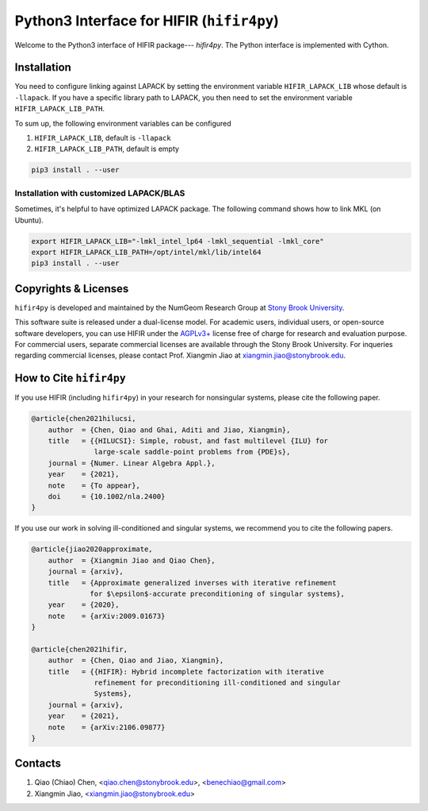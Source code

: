 Python3 Interface for HIFIR (``hifir4py``)
==========================================

.. image:: https://img.shields.io/badge/code%20style-black-000000.svg
    :target: https://github.com/psf/black

Welcome to the Python3 interface of HIFIR package--- *hifir4py*. The Python
interface is implemented with Cython.

Installation
-------------

You need to configure linking against LAPACK by setting the environment
variable ``HIFIR_LAPACK_LIB`` whose default is ``-llapack``. If you
have a specific library path to LAPACK, you then need to set the environment
variable ``HIFIR_LAPACK_LIB_PATH``.

To sum up, the following environment variables can be configured

1. ``HIFIR_LAPACK_LIB``, default is ``-llapack``
2. ``HIFIR_LAPACK_LIB_PATH``, default is empty

.. code:: console

    pip3 install . --user

Installation with customized LAPACK/BLAS
````````````````````````````````````````

Sometimes, it's helpful to have optimized LAPACK package. The following command
shows how to link MKL (on Ubuntu).

.. code:: console

    export HIFIR_LAPACK_LIB="-lmkl_intel_lp64 -lmkl_sequential -lmkl_core"
    export HIFIR_LAPACK_LIB_PATH=/opt/intel/mkl/lib/intel64
    pip3 install . --user

Copyrights & Licenses
---------------------

``hifir4py`` is developed and maintained by the NumGeom Research Group at
`Stony Brook University <https://www.stonybrook.edu>`_.

This software suite is released under a dual-license model. For academic users,
individual users, or open-source software developers, you can use HIFIR under
the `AGPLv3+ <https://www.gnu.org/licenses/agpl-3.0.en.html>`_ license free of
charge for research and evaluation purpose. For commercial users, separate
commercial licenses are available through the Stony Brook University.
For inqueries regarding commercial licenses, please contact
Prof. Xiangmin Jiao at xiangmin.jiao@stonybrook.edu.

How to Cite ``hifir4py``
------------------------

If you use HIFIR (including ``hifir4py``) in your research for nonsingular
systems, please cite the following paper.

.. code-block:: bibtex

    @article{chen2021hilucsi,
        author  = {Chen, Qiao and Ghai, Aditi and Jiao, Xiangmin},
        title   = {{HILUCSI}: Simple, robust, and fast multilevel {ILU} for
                   large-scale saddle-point problems from {PDE}s},
        journal = {Numer. Linear Algebra Appl.},
        year    = {2021},
        note    = {To appear},
        doi     = {10.1002/nla.2400}
    }

If you use our work in solving ill-conditioned and singular systems, we
recommend you to cite the following papers.

.. code-block:: bibtex

    @article{jiao2020approximate,
        author  = {Xiangmin Jiao and Qiao Chen},
        journal = {arxiv},
        title   = {Approximate generalized inverses with iterative refinement
                  for $\epsilon$-accurate preconditioning of singular systems},
        year    = {2020},
        note    = {arXiv:2009.01673}
    }

    @article{chen2021hifir,
        author  = {Chen, Qiao and Jiao, Xiangmin},
        title   = {{HIFIR}: Hybrid incomplete factorization with iterative
                   refinement for preconditioning ill-conditioned and singular
                   Systems},
        journal = {arxiv},
        year    = {2021},
        note    = {arXiv:2106.09877}
    }

Contacts
--------

1. Qiao (Chiao) Chen, <qiao.chen@stonybrook.edu>, <benechiao@gmail.com>
2. Xiangmin Jiao, <xiangmin.jiao@stonybrook.edu>
